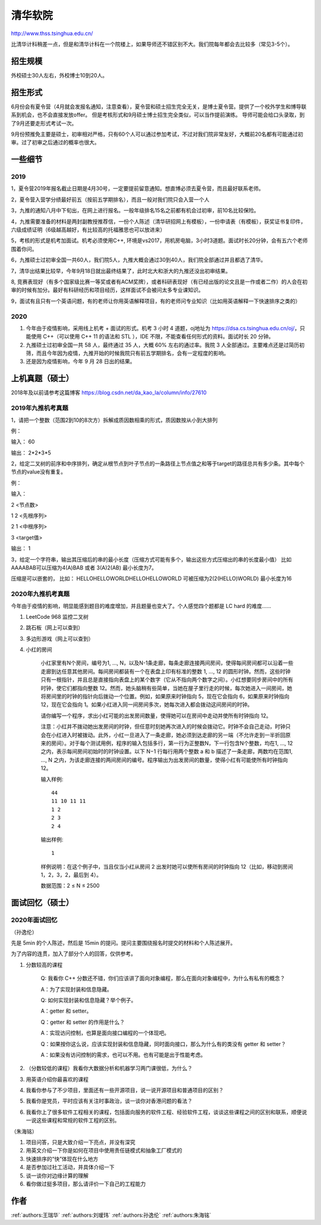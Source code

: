 清华软院
=====================================

http://www.thss.tsinghua.edu.cn/

比清华计科稍差一点，但是和清华计科在一个院楼上，如果导师还不错区别不大。我们院每年都会去比较多（常见3-5个）。

招生规模
--------------------------------------

外校硕士30人左右，外校博士10到20人。

招生形式
--------------------------------------

6月份会有夏令营（4月就会发报名通知，注意查看），夏令营和硕士招生完全无关，是博士夏令营。提供了一个校外学生和博导联系到机会，也不会直接发放offer。 但是考核形式和9月硕士博士招生完全类似，可以当作提前演练。 导师可能会给口头录取，到了9月还要走形式考试一次。

9月份预推免主要是硕士，初审相对严格，只有60个人可以通过参加考试，不过对我们院非常友好，大概前20名都有可能通过初审。过了初审之后通过的概率也很大。 

一些细节
--------------------------------------

2019
>>>>>>>>>

1，夏令营2019年报名截止日期是4月30号，一定要提前留意通知。想直博必须去夏令营，而且最好联系老师。

2，夏令营入营学分绩最好前五（按前五学期排名），而且一般对我们院只会入营一个人

3，九推的通知八月中下旬出，在网上进行报名。一般年级排名15名之前都有机会过初审，前10名比较保险。

4，九推需要准备的材料是两封副教授推荐信，一份个人陈述（清华研招网上有模板），一份申请表（有模板），获奖证书复印件，六级成绩证明（6级越高越好，有比较高的托福雅思也可以放进来）

5，考核的形式是机考加面试。机考必须使用C++, 环境是vs2017，用机房电脑，3小时3道题。面试时长20分钟，会有五六个老师围着你问。

6，九推硕士过初审全国一共60人，我们院5人，九推大概会通过30到40人，我们院全部通过并且都选了清华。

7，清华出结果比较早，今年9月18日就出最终结果了，此时北大和浙大的九推还没出初审结果。

8, 竞赛表现好（有多个国家级比赛一等奖或者有ACM奖牌），或者科研表现好（有已经出版的论文且是一作或者二作）的人会在初审的时候有加分。最好有科研经历和项目经历，这样面试不会被问太多专业课知识。

9，面试有且只有一个英语问题，有的老师让你用英语解释项目，有的老师问专业知识（比如用英语解释一下快速排序之类的）

2020
>>>>>>>>>>>>>>>>>>>>>>>>>>>>>>>>>>>>>>

1. 今年由于疫情影响，采用线上机考 + 面试的形式。机考 3 小时 4 道题，oj地址为 https://dsa.cs.tsinghua.edu.cn/oj/，只能使用 C++（可以使用 C++ 11 的语法和 STL ），IDE 不限，不能查看任何形式的资料。面试时长 20 分钟。

2. 九推硕士过初审全国一共 58 人，最终通过 35 人，大概 60% 左右的通过率。我院 3 人全部通过。主要难点还是过简历初筛，而且今年因为疫情，九推开始的时候我院只有前五学期排名，会有一定程度的影响。

3. 还是因为疫情影响，今年 9 月 28 日出的结果。

上机真题（硕士）
--------------------------------------

2018年及以前请参考这篇博客  https://blog.csdn.net/da_kao_la/column/info/27610

2019年九推机考真题
>>>>>>>>>>>>>>>>>>>>>>>>>>>>>>>>>>>>>>

1，请把一个整数（范围2到10的8次方）拆解成质因数相乘的形式，质因数按从小到大排列

例：

输入： 60

输出： 2*2*3*5

2，给定二叉树的前序和中序排列，确定从根节点到叶子节点的一条路径上节点值之和等于target的路径总共有多少条。其中每个节点的value没有重复。

例：

输入：

2  <节点数>

1 2 <先根序列>

2 1 <中根序列>

3   <target值>

输出：
1

3，给定一个字符串，输出其压缩后的串的最小长度（压缩方式可能有多个，输出这些方式压缩出的串的长度最小值）
比如AAAABAB可以压缩为4(A)BAB 或者 3(A)2(AB)  最小长度为7。

压缩是可以嵌套的，
比如： HELLOHELLOWORLDHELLOHELLOWORLD 可被压缩为2(2(HELLO)WORLD) 最小长度为16

2020年九推机考真题
>>>>>>>>>>>>>>>>>>>>>>>>>>>>>>>>>>>>>>

今年由于疫情的影响，明显能感到题目的难度增加，并且题量也变大了。个人感觉四个题都是 LC hard 的难度……

1. LeetCode 968 监控二叉树

2. 跳石板（网上可以查到）

3. 多边形游戏（网上可以查到）

4. 小红的房间

    小红家里有N个房间，编号为1, …, N，以及N-1条走廊，每条走廊连接两间房间，使得每间房间都可以沿着一些走廊到达任意其他房间。每间房间都装有一个在表盘上印有标准的整数 1, …, 12 的圆形时钟。然而，这些时钟只有一根指针，并且总是直接指向表盘上的某个数字（它从不指向两个数字之间）。小红想要同步房间中的所有时钟，使它们都指向整数 12。然而，她头脑稍有些简单，当她在屋子里行走的时候，每次她进入一间房间，她将房间里的时钟的指针向后拨动一个位置。例如，如果原来时钟指向 5，现在它会指向 6，如果原来时钟指向 12，现在它会指向 1。如果小红进入同一间房间多次，她每次进入都会拨动这间房间的时钟。

    请你编写一个程序，求出小红可能的出发房间数量，使得她可以在房间中走动并使所有时钟指向 12。

    注意：小红并不拨动她出发房间的时钟，但任意时刻她再次进入的时候会拨动它。时钟不会自己走动，时钟只会在小红进入时被拨动。此外，小红一旦进入了一条走廊，她必须到达走廊的另一端（不允许走到一半折回原来的房间）。对于每个测试用例，程序的输入包括多行，第一行为正整数N，下一行包含N个整数，均在1, …, 12之内，表示每间房间初始时的时钟设置。以下 N−1 行每行用两个整数 a 和 b 描述了一条走廊，两数均在范围1, …, N 之内，为该走廊连接的两间房间的编号。程序输出为出发房间的数量，使得小红有可能使所有时钟指向12。

    输入样例::

        44
        11 10 11 11
        1 2
        2 3
        2 4

    输出样例::

        1

    样例说明：在这个例子中，当且仅当小红从房间 2 出发时她可以使所有房间的时钟指向 12（比如，移动到房间 1，2，3，2，最后到 4）。

    数据范围：2 ≤ N ≤ 2500


面试回忆（硕士）
--------------------------------------

2020年面试回忆
>>>>>>>>>>>>>>>>>>>>>>>>>>>>>>>>>>>>>>

（孙逸伦）

先是 5min 的个人陈述，然后是 15min 的提问。提问主要围绕报名时提交的材料和个人陈述展开。

为了内容的连贯，加入了部分个人的回答，仅供参考。

1. 分数较高的课程

    Q: 我看你 C++ 分数还不错，你们应该讲了面向对象编程，那么在面向对象编程中，为什么有私有的概念？

    A：为了实现封装和信息隐藏。

    Q: 如何实现封装和信息隐藏？举个例子。

    A：getter 和 setter。

    Q：getter 和 setter 的作用是什么？

    A：实现访问控制，也算是面向接口编程的一个体现吧。

    Q：如果按你这么说，应该实现封装和信息隐藏，同时面向接口，那么为什么有的类没有 getter 和 setter？

    A：如果没有访问控制的需求，也可以不用。也有可能是出于性能考虑。

2. （分数较低的课程）我看你大数据分析和机器学习两门课很低，为什么？


3. 用英语介绍你最喜欢的课程


4. 我看你参与了不少项目，里面还有一些开源项目，说一说开源项目和普通项目的区别？


5. 我看你是党员，平时应该有关注时事政治，谈一谈你对香港问题的看法？


6. 我看你上了很多软件工程相关的课程，包括面向服务的软件工程、经验软件工程，谈谈这些课程之间的区别和联系，顺便说一说这些课程和常规的软件工程的区别。

（朱海铭）

1. 项目问答，只是大致介绍一下亮点，并没有深究

2. 用英文介绍一下你是如何在项目中使用责任链模式和抽象工厂模式的

3. 快速排序的“快”体现在什么地方

4. 是否参加过社工活动，并具体介绍一下

5. 谈一谈你对边缘计算的理解

6. 看你做过挺多项目，那么请评价一下自己的工程能力

作者
--------------------------------------
:ref:`authors:王瑞华` :ref:`authors:刘瑷玮` :ref:`authors:孙逸伦` :ref:`authors:朱海铭`
